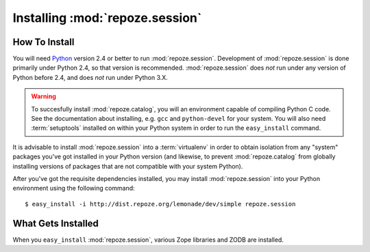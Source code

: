 Installing :mod:`repoze.session`
================================

How To Install
--------------

You will need `Python <http://python.org>`_ version 2.4 or better to
run :mod:`repoze.session`.  Development of :mod:`repoze.session` is
done primarily under Python 2.4, so that version is recommended.
:mod:`repoze.session` does *not* run under any version of Python
before 2.4, and does *not* run under Python 3.X.

.. warning:: To succesfully install :mod:`repoze.catalog`, you will an
   environment capable of compiling Python C code.  See the
   documentation about installing, e.g. ``gcc`` and ``python-devel``
   for your system.  You will also need :term:`setuptools` installed
   on within your Python system in order to run the ``easy_install``
   command.

It is advisable to install :mod:`repoze.session` into a
:term:`virtualenv` in order to obtain isolation from any "system"
packages you've got installed in your Python version (and likewise, to
prevent :mod:`repoze.catalog` from globally installing versions of
packages that are not compatible with your system Python).

After you've got the requisite dependencies installed, you may install
:mod:`repoze.session` into your Python environment using the following
command::

  $ easy_install -i http://dist.repoze.org/lemonade/dev/simple repoze.session

What Gets Installed
-------------------

When you ``easy_install`` :mod:`repoze.session`, various Zope
libraries and ZODB are installed.

